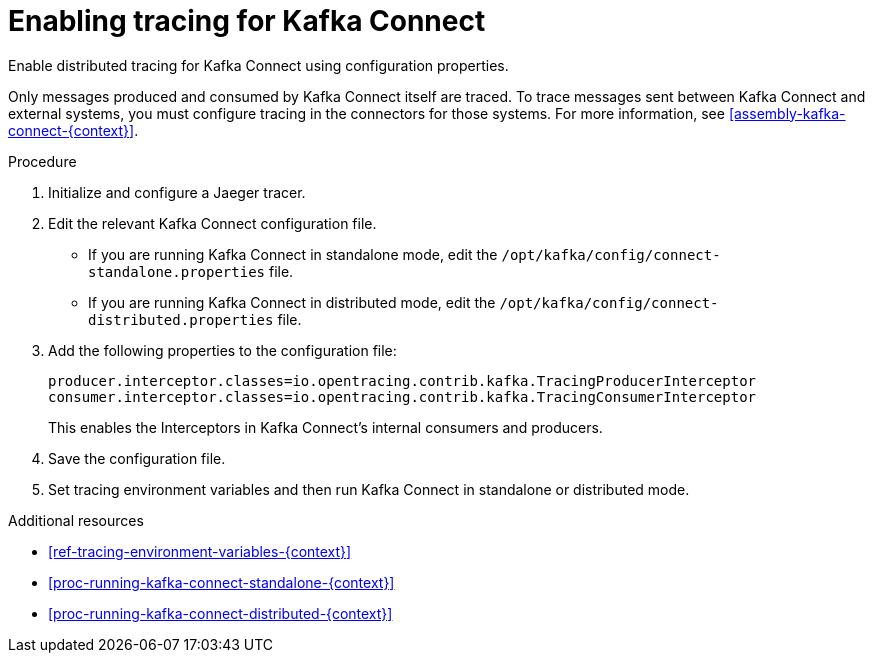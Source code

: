 // Module included in the following assemblies:
//
// assembly-instrumenting-kafka-clients-components-tracers.adoc

[id='proc-instrumenting-mirror-maker-connect-bridge-for-tracing-{context}']
= Enabling tracing for Kafka Connect

Enable distributed tracing for Kafka Connect using configuration properties.

Only messages produced and consumed by Kafka Connect itself are traced. To trace messages sent between Kafka Connect and external systems, you must configure tracing in the connectors for those systems. For more information, see xref:assembly-kafka-connect-{context}[].

.Procedure

. Initialize and configure a Jaeger tracer.

. Edit the relevant Kafka Connect configuration file.
+
* If you are running Kafka Connect in standalone mode, edit the `/opt/kafka/config/connect-standalone.properties` file.

* If you are running Kafka Connect in distributed mode, edit the `/opt/kafka/config/connect-distributed.properties` file.

. Add the following properties to the configuration file:
+
[source,properties]
----
producer.interceptor.classes=io.opentracing.contrib.kafka.TracingProducerInterceptor
consumer.interceptor.classes=io.opentracing.contrib.kafka.TracingConsumerInterceptor
----
+
This enables the Interceptors in Kafka Connect's internal consumers and producers.

. Save the configuration file.

. Set tracing environment variables and then run Kafka Connect in standalone or distributed mode.

.Additional resources

* xref:ref-tracing-environment-variables-{context}[]

* xref:proc-running-kafka-connect-standalone-{context}[]

* xref:proc-running-kafka-connect-distributed-{context}[]
